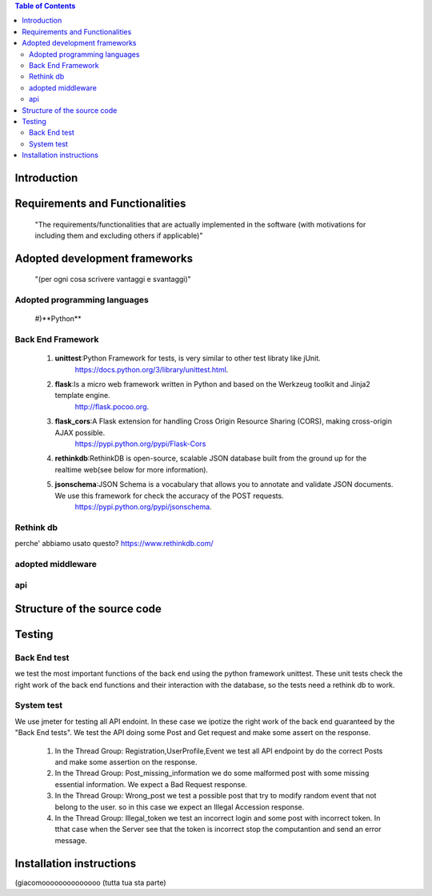 .. contents:: Table of Contents
 :depth: 2

Introduction
============


Requirements and Functionalities
=================================
    "The requirements/functionalities that are actually implemented in the software
    (with motivations for including them and excluding	 others if applicable)"


Adopted development frameworks
=================================
    "(per ogni cosa scrivere vantaggi e svantaggi)"


Adopted programming languages
------------------------------
    #)**Python**

Back End Framework
-------------------
    #)  **unittest**:Python Framework for tests, is very similar to other test libraty like jUnit.
            https://docs.python.org/3/library/unittest.html.
    #)  **flask**:Is a micro web framework written in Python and based on the Werkzeug toolkit and Jinja2 template engine.
            http://flask.pocoo.org.
    #)  **flask_cors**:A Flask extension for handling Cross Origin Resource Sharing (CORS), making cross-origin AJAX possible.
            https://pypi.python.org/pypi/Flask-Cors
    #)  **rethinkdb**:RethinkDB is open-source, scalable JSON database built from the ground up for the realtime web(see below for more information). 
    #)  **jsonschema**:JSON Schema is a vocabulary that allows you to annotate and validate JSON documents. We use this framework for check the accuracy of the POST requests.
            https://pypi.python.org/pypi/jsonschema.
Rethink db
-----------
perche' abbiamo usato questo?
https://www.rethinkdb.com/

adopted middleware
-------------------

api
----


Structure of the source code
=============================


Testing
========

Back End test
---------------
we test the most important functions of the back end using the python framework unittest.
These unit tests check the right work of the back end functions and their interaction with the database, so the tests need a rethink db to work.

System test
------------
We use jmeter for testing all API endoint.
In these case we ipotize the right work of the back end guaranteed by the "Back End tests".
We test the API doing some Post and Get request and make some assert on the response.

    #) In the Thread Group: Registration,UserProfile,Event we test all API endpoint by do the correct Posts and make some assertion on the response.
    #) In the Thread Group: Post_missing_information we do some malformed post with some missing essential information. We expect a Bad Request response.
    #) In the Thread Group: Wrong_post we test a possible post that try to modify random event that not belong to the user. so in this case we expect an Illegal Accession response.
    #) In the Thread Group: Illegal_token we test an incorrect login and some post with incorrect token. In tthat case when the Server see that the token is incorrect stop the computantion and send an error message.


Installation instructions
==========================
(giacomoooooooooooooo (tutta tua sta parte)

